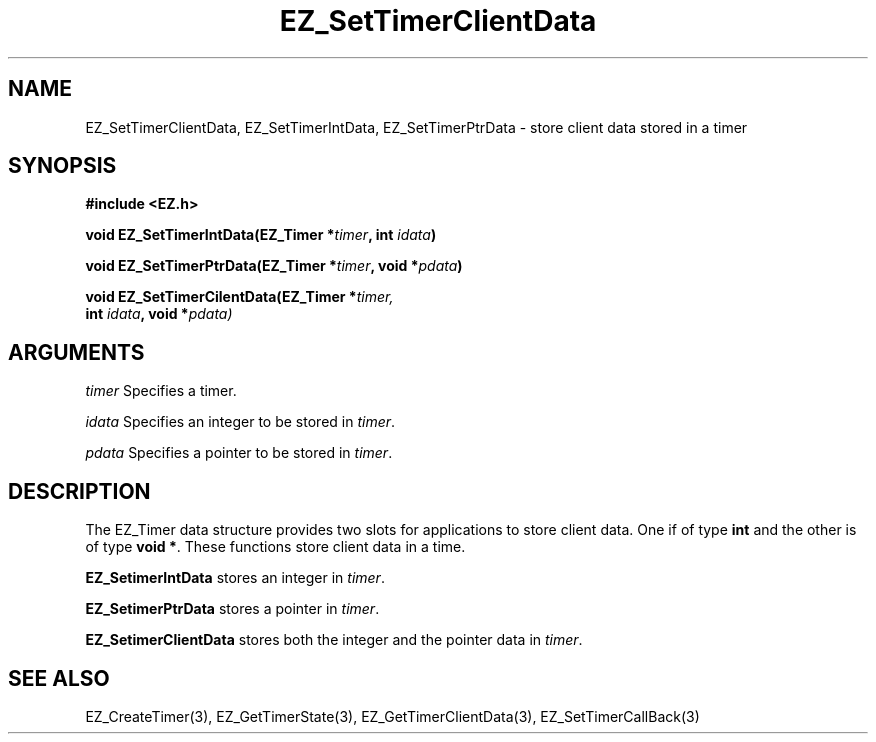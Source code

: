 '\"
'\" Copyright (c) 1997 Maorong Zou
'\" 
.TH EZ_SetTimerClientData 3 "" EZWGL "EZWGL Functions"
.BS
.SH NAME
EZ_SetTimerClientData, EZ_SetTimerIntData, EZ_SetTimerPtrData
\- store client data stored in a timer

.SH SYNOPSIS
.nf
.B #include <EZ.h>
.sp
.BI "void  EZ_SetTimerIntData(EZ_Timer *" timer ", int " idata )
.sp
.BI "void  EZ_SetTimerPtrData(EZ_Timer *" timer ", void *" pdata )
.sp
.BI "void  EZ_SetTimerCilentData(EZ_Timer *" timer,
.BI "             int " idata ", void *" pdata)


.SH ARGUMENTS

\fItimer\fR  Specifies a timer.
.sp
\fIidata\fR Specifies an integer to be stored in \fItimer\fR.
.sp
\fIpdata\fR Specifies a pointer to be stored in \fItimer\fR.


.SH DESCRIPTION
.PP
The EZ_Timer data structure provides two slots for applications to
store client data. One if of type \fBint\fR and the other is of type
\fBvoid *\fR. These functions store client data in a time.
.PP
\fBEZ_SetimerIntData\fR stores an integer in \fItimer\fR.
.PP
\fBEZ_SetimerPtrData\fR stores a pointer in \fItimer\fR.
.PP
\fBEZ_SetimerClientData\fR stores both the integer and the pointer
data in \fItimer\fR.

.SH "SEE ALSO"
EZ_CreateTimer(3), EZ_GetTimerState(3), EZ_GetTimerClientData(3),
EZ_SetTimerCallBack(3)



